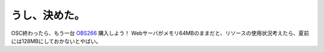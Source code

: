 うし、決めた。
==============

OSC終わったら、もう一台 `OBS266 <http://online.plathome.co.jp/detail.html?scd=12440903>`_ 購入しよう！ Webサーバがメモリ64MBのままだと、リソースの使用状況考えたら、夏前には128MBにしておかないとやばい。






.. author:: default
.. categories:: computer,Unix/Linux
.. tags::
.. comments::
